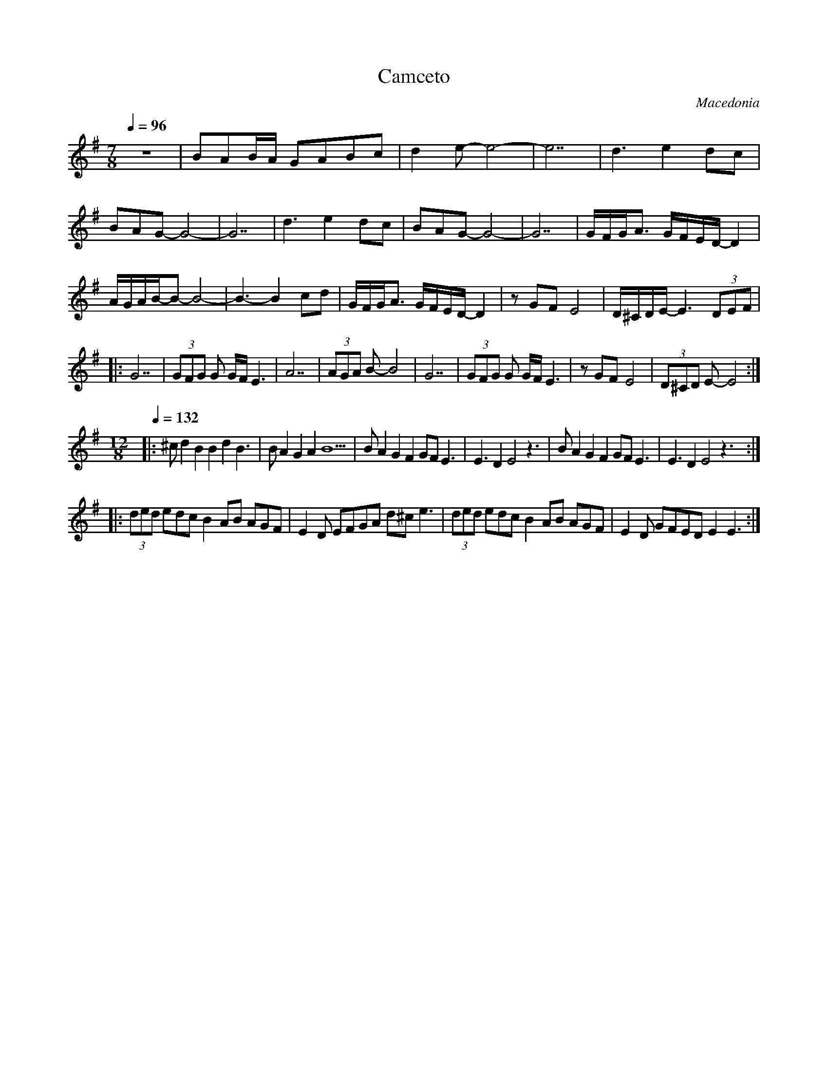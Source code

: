 X:1004
T: Camceto
O: Macedonia
F: http://www.youtube.com/watch?v=wuVsadt5qiM
F: http://www.youtube.com/watch?v=8JoFuVMIy-o
F: http://www.youtube.com/watch?v=DHMTNrP372g
M: 7/8
L: 1/8
K: G
Q: 1/4 = 96
%%MIDI program 20 % Reed Organ
%%MIDI drum d3d4 40 40 90 70
%%MIDI drumon
  Z                     |BAB/A/ GABc           |\
  d2e-e4-               |e7                    |\
  d3 e2dc               |BAG-G4-               |\
  G7                    | d3 e2dc              |\
  BAG-G4-               |G7                    |\
  G/F/G/A3/2 G/F/E/D/-D2|A/G/A/B/-B-B4-        |\
  B3-B2cd               |G/F/G/A3/2 G/F/E/D/-D2|\
  zGF E4                |D/^C/D/E/-E3(3DEF     |
|:G7                    |(3GFG G G/F/E3        |A7|\
  (3AGA B-B4            | G7                   |\
  (3GFG G G/F/E3        |zGF E4                |\
  (3D^CD E-E4           :|
M:12/8
%%MIDI drum d3d2d2d2d2 40 40 40 40 40 90 70 70 70 90
% 7/8+5/8
Q: 1/4=132
|:^cd2 B2 B2 d2 B3      |BA2 G2A2  B5          |\
  BA2 G2F2 GF E3        |E3 D2 E4 z3           |\
  BA2 G2F2 GF E3        |E3 D2 E4 z3           :|
|:(3ded edcB2 AB AGF    |E2D EFGA d^ce3        |\
  (3ded edcB2 AB AGF    |E2D GFED E2E3         :|
